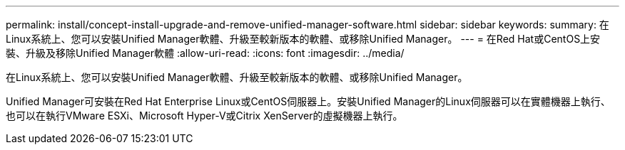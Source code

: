 ---
permalink: install/concept-install-upgrade-and-remove-unified-manager-software.html 
sidebar: sidebar 
keywords:  
summary: 在Linux系統上、您可以安裝Unified Manager軟體、升級至較新版本的軟體、或移除Unified Manager。 
---
= 在Red Hat或CentOS上安裝、升級及移除Unified Manager軟體
:allow-uri-read: 
:icons: font
:imagesdir: ../media/


[role="lead"]
在Linux系統上、您可以安裝Unified Manager軟體、升級至較新版本的軟體、或移除Unified Manager。

Unified Manager可安裝在Red Hat Enterprise Linux或CentOS伺服器上。安裝Unified Manager的Linux伺服器可以在實體機器上執行、也可以在執行VMware ESXi、Microsoft Hyper-V或Citrix XenServer的虛擬機器上執行。
